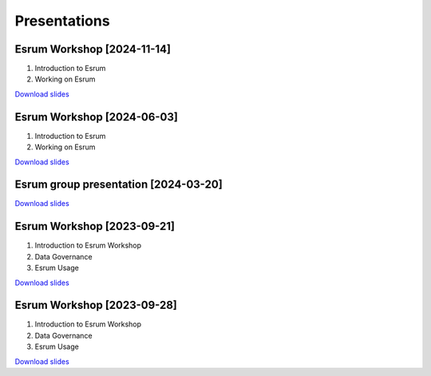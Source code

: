 .. _p_outreach_presentations:

###############
 Presentations
###############

*****************************
 Esrum Workshop [2024-11-14]
*****************************

#. Introduction to Esrum
#. Working on Esrum

`Download slides
<https://github.com/cbmr-data/cbmr-data.github.io/releases/download/20241114_workshop_2/2024-11-14.Esrum.Workshop.pdf>`__

*****************************
 Esrum Workshop [2024-06-03]
*****************************

#. Introduction to Esrum
#. Working on Esrum

`Download slides
<https://github.com/cbmr-data/cbmr-data.github.io/releases/download/20240603_workshop_2/2024-06-03.Esrum.Workshop.pdf>`__

***************************************
 Esrum group presentation [2024-03-20]
***************************************

`Download slides
<https://github.com/cbmr-data/cbmr-data.github.io/releases/download/group_presentation_1/2024-03-20.Esrum.short.intro.pdf>`__

*****************************
 Esrum Workshop [2023-09-21]
*****************************

#. Introduction to Esrum Workshop
#. Data Governance
#. Esrum Usage

`Download slides
<https://github.com/cbmr-data/cbmr-data.github.io/releases/download/20230921_workshop_1/2023-09-21.Esrum.Workshop.pdf>`__

*****************************
 Esrum Workshop [2023-09-28]
*****************************

#. Introduction to Esrum Workshop
#. Data Governance
#. Esrum Usage

`Download slides
<https://github.com/cbmr-data/cbmr-data.github.io/releases/download/20230921_workshop_1/2023-09-28.Esrum.Workshop.pdf>`__
